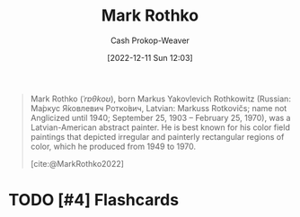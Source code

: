 :PROPERTIES:
:ID:       d620c60e-d2e7-41c0-86d2-b9105f81d99c
:LAST_MODIFIED: [2023-09-05 Tue 20:16]
:END:
#+title: Mark Rothko
#+hugo_custom_front_matter: :slug "d620c60e-d2e7-41c0-86d2-b9105f81d99c"
#+author: Cash Prokop-Weaver
#+date: [2022-12-11 Sun 12:03]
#+filetags: :hastodo:person:

#+begin_quote
Mark Rothko (/ˈrɒθkoʊ/), born Markus Yakovlevich Rothkowitz (Russian: Ма́ркус Я́ковлевич Ротко́вич, Latvian: Markuss Rotkovičs; name not Anglicized until 1940; September 25, 1903 – February 25, 1970), was a Latvian-American abstract painter. He is best known for his color field paintings that depicted irregular and painterly rectangular regions of color, which he produced from 1949 to 1970.

[cite:@MarkRothko2022]
#+end_quote

* TODO [#4] Flashcards
#+print_bibliography: